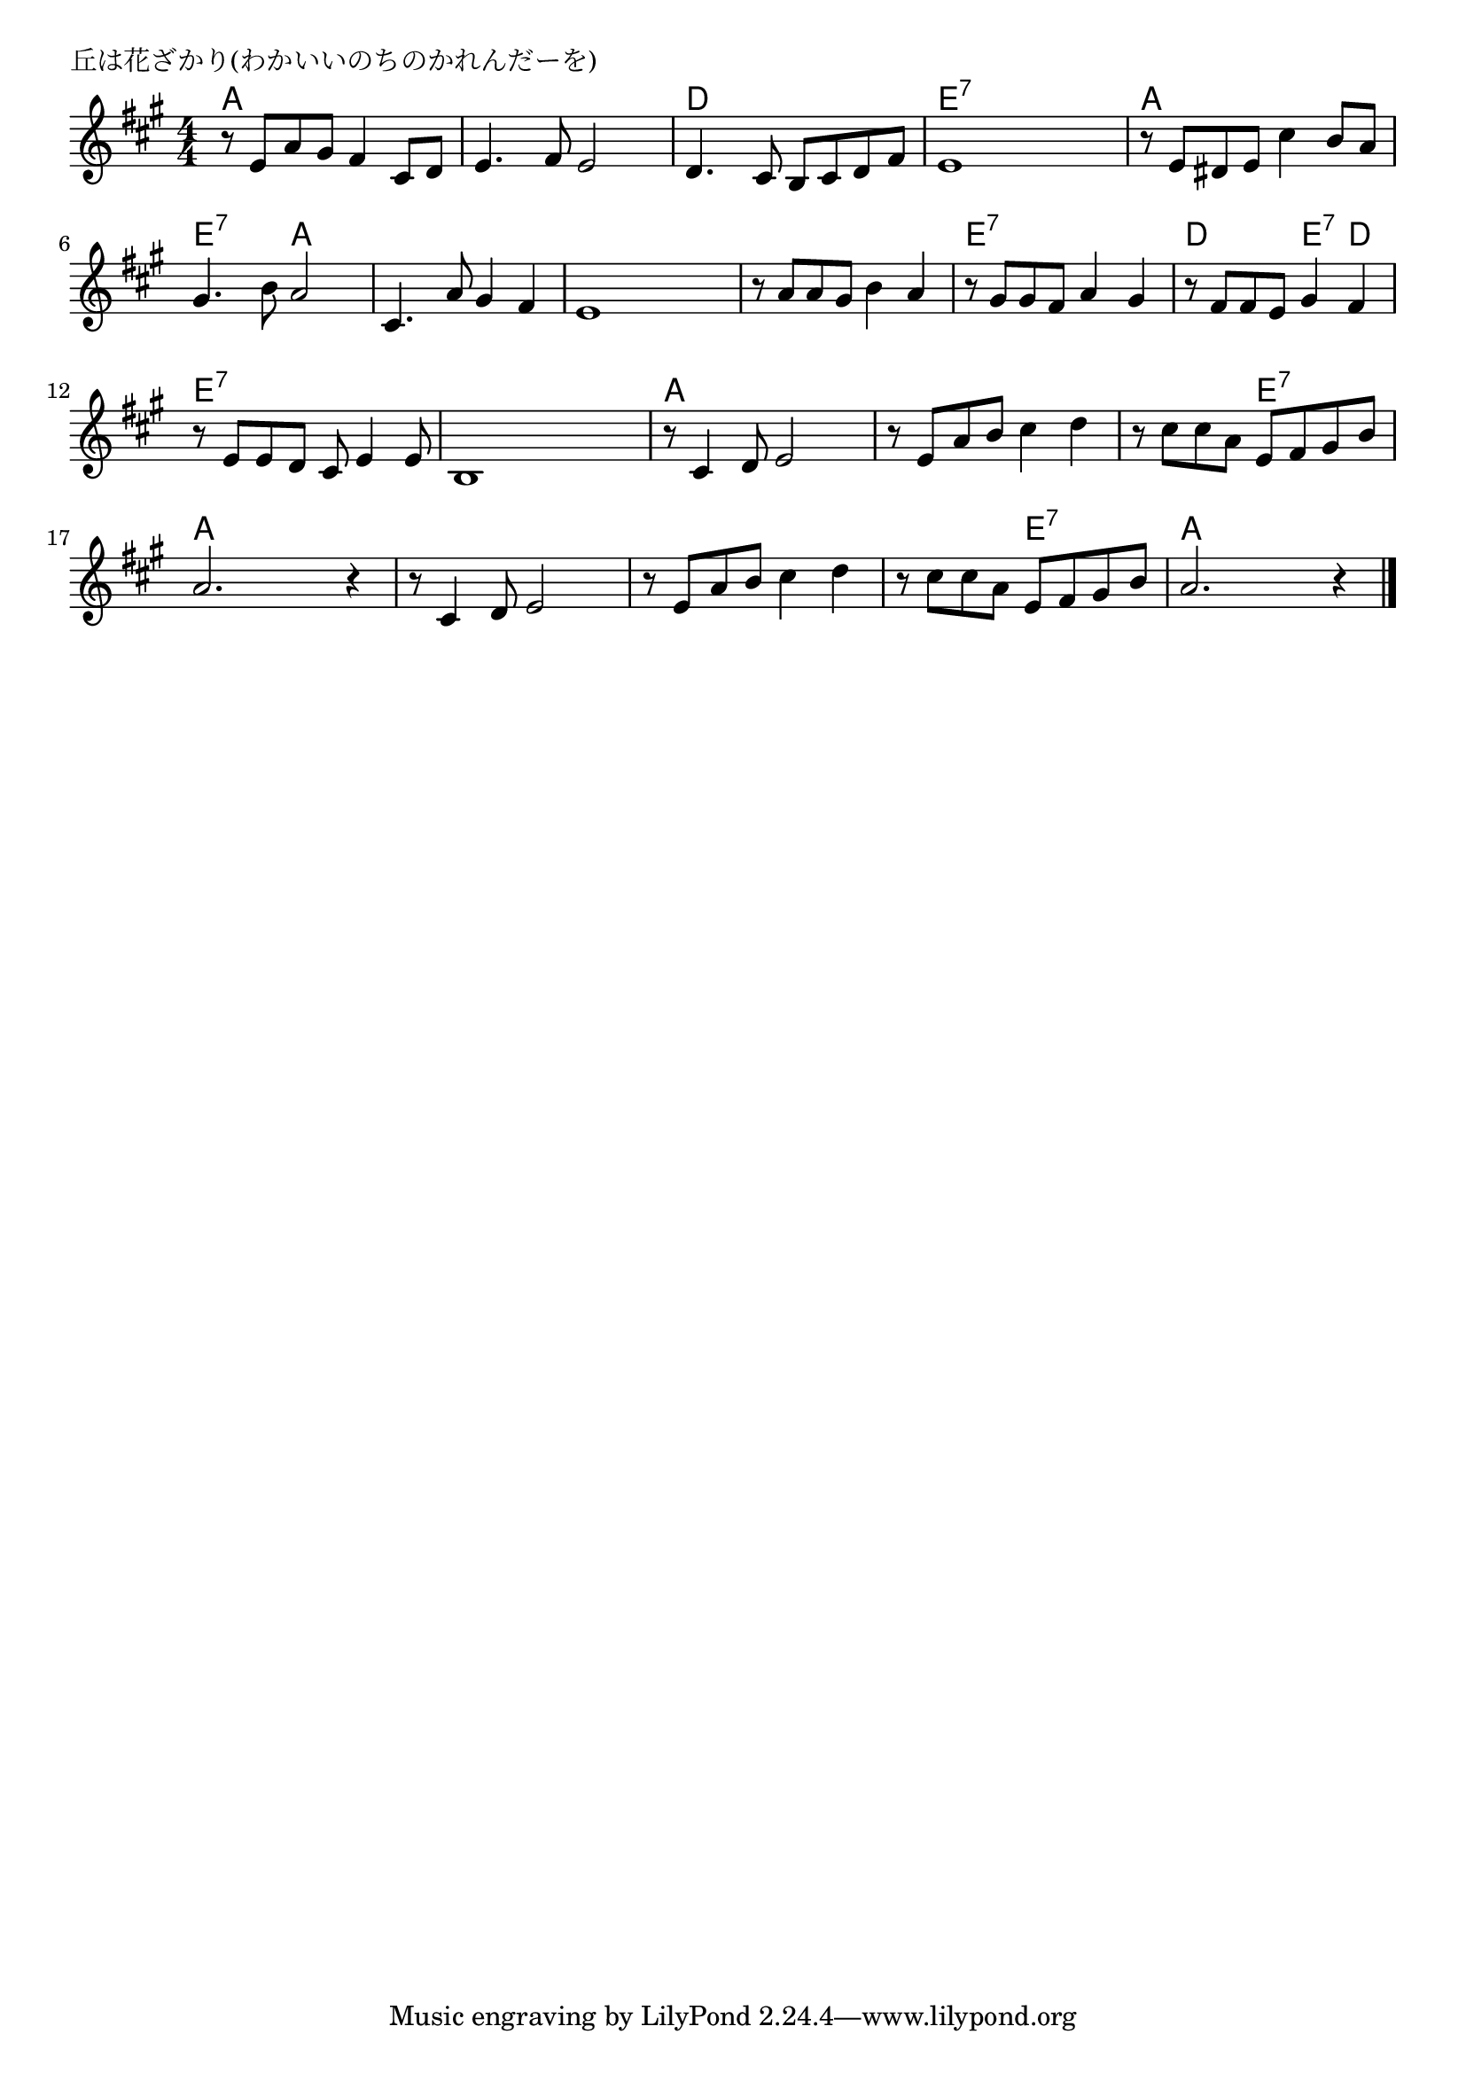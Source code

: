 \version "2.18.2"

% 丘は花ざかり(わかいいのちのかれんだーを)

\header {
piece = "丘は花ざかり(わかいいのちのかれんだーを)"
}

melody =
\relative c' {
\key a \major
\time 4/4
\set Score.tempoHideNote = ##t
\tempo 4=80
\numericTimeSignature
%
r8 e a gis fis4 cis8 d |
e4. fis8 e2 |
d4. cis8 b cis d fis |
e1 |

r8 e dis e cis'4 b8 a  |
gis4. b8 a2 |
cis,4. a'8 gis 4 fis |
e1 |

r8 a a gis b4 a |
r8 gis gis fis a4 gis |
r8 fis fis e gis4 fis |
r8 e e d cis e4 e8 |

b1 |
r8 cis4 d8 e2 |
r8 e a b cis4 d |
r8 cis cis a e fis gis b |

a2. r4 | % 17
r8 cis,4 d8 e2 |
r8 e a b cis4 d |
r8 cis cis a e fis gis b |
a2. r4 |

\bar "|."
}
\score {
<<
\chords {
\set noChordSymbol = ""
\set chordChanges=##t
%%
a4 a a a a a a a d d d d e:7 e:7 e:7 e:7
a a a a e:7 e:7 a a a a a a a a a a
a a a a e:7 e:7 e:7 e:7 d d e:7 d e:7 e:7 e:7 e:7
e:7 e:7 e:7 e:7 a a a a a a a a a a e:7 e:7
a a a a a a a a a a a a a a e:7 e:7 a a a a


}
\new Staff {\melody}
>>
\layout {
line-width = #190
indent = 0\mm
}
\midi {}
}